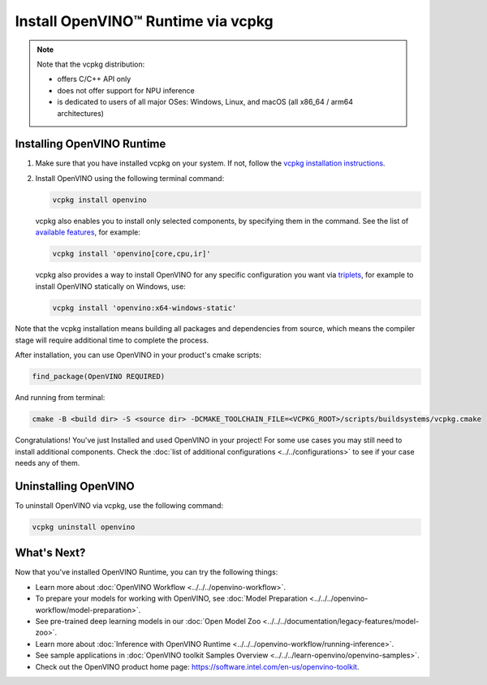 .. {#openvino_docs_install_guides_installing_openvino_vcpkg}

Install OpenVINO™ Runtime via vcpkg
=====================================


.. meta::
   :description: Learn how to install OpenVINO™ Runtime on Windows, Linux, and macOS
                 operating systems, using vcpkg.

.. note::

   Note that the vcpkg distribution:

   * offers C/C++ API only
   * does not offer support for NPU inference
   * is dedicated to users of all major OSes: Windows, Linux, and macOS
     (all x86_64 / arm64 architectures)

.. tab-set::

   .. tab-item:: System Requirements
      :sync: system-requirements

      | Full requirement listing is available in:
      | :doc:`System Requirements Page <../../../about-openvino/system-requirements>`

   .. tab-item:: Processor Notes
      :sync: processor-notes

      | To see if your processor includes the integrated graphics technology and supports iGPU inference, refer to:
      | `Product Specifications <https://ark.intel.com/>`__

   .. tab-item:: Software Requirements
      :sync: software-requirements

      * `vcpkg <https://vcpkg.io/en/getting-started>`__



Installing OpenVINO Runtime
###########################

1. Make sure that you have installed vcpkg on your system. If not, follow the
   `vcpkg installation instructions <https://vcpkg.io/en/getting-started>`__.


2. Install OpenVINO using the following terminal command:

   .. code-block:: sh

      vcpkg install openvino

   vcpkg also enables you to install only selected components, by specifying them in the command.
   See the list of `available features <https://vcpkg.link/ports/openvino>`__, for example:

   .. code-block:: sh

      vcpkg install 'openvino[core,cpu,ir]'

   vcpkg also provides a way to install OpenVINO for any specific configuration you want via `triplets <https://learn.microsoft.com/en-us/vcpkg/users/triplets>`__, for example to install OpenVINO statically on Windows, use:

   .. code-block:: sh

      vcpkg install 'openvino:x64-windows-static'

Note that the vcpkg installation means building all packages and dependencies from source,
which means the compiler stage will require additional time to complete the process.

After installation, you can use OpenVINO in your product's cmake scripts:

.. code-block:: sh

   find_package(OpenVINO REQUIRED)

And running from terminal:

.. code-block:: sh

   cmake -B <build dir> -S <source dir> -DCMAKE_TOOLCHAIN_FILE=<VCPKG_ROOT>/scripts/buildsystems/vcpkg.cmake

Congratulations! You've just Installed and used OpenVINO in your project! For some use cases you may still
need to install additional components. Check the
:doc:`list of additional configurations <../../configurations>`
to see if your case needs any of them.

Uninstalling OpenVINO
#####################

To uninstall OpenVINO via vcpkg, use the following command:

.. code-block:: sh

   vcpkg uninstall openvino


What's Next?
####################

Now that you've installed OpenVINO Runtime, you can try the following things:

* Learn more about :doc:`OpenVINO Workflow <../../../openvino-workflow>`.
* To prepare your models for working with OpenVINO, see :doc:`Model Preparation <../../../openvino-workflow/model-preparation>`.
* See pre-trained deep learning models in our :doc:`Open Model Zoo <../../../documentation/legacy-features/model-zoo>`.
* Learn more about :doc:`Inference with OpenVINO Runtime <../../../openvino-workflow/running-inference>`.
* See sample applications in :doc:`OpenVINO toolkit Samples Overview <../../../learn-openvino/openvino-samples>`.
* Check out the OpenVINO product home page: https://software.intel.com/en-us/openvino-toolkit.



